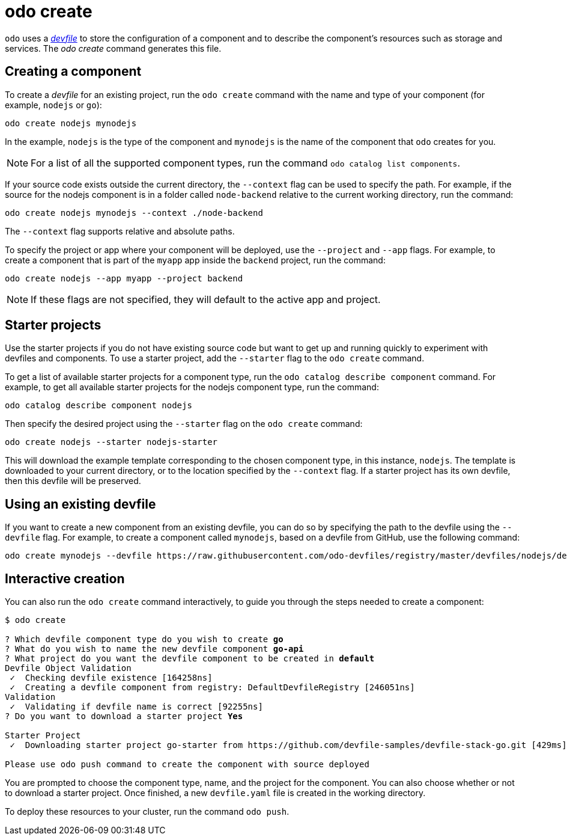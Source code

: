 :_content-type: REFERENCE
[id="odo-create_{context}"]
= odo create


`odo` uses a link:https://devfile.io[_devfile_] to store the configuration of a component and to describe the component's resources such as storage and services. The _odo create_ command generates this file.

== Creating a component

To create a _devfile_ for an existing project, run the `odo create` command with the name and type of your component (for example, `nodejs` or `go`):

[source,terminal]
----
odo create nodejs mynodejs
----

In the example, `nodejs` is the type of the component and `mynodejs` is the name of the component that `odo` creates for you.

[NOTE]
====
For a list of all the supported component types, run the command `odo catalog list components`.
====

If your source code exists outside the current directory, the `--context` flag can be used to specify the path.
For example, if the source for the nodejs component is in a folder called `node-backend` relative to the current working directory, run the command:

[source,terminal]
----
odo create nodejs mynodejs --context ./node-backend
----

The `--context` flag supports relative and absolute paths.

To specify the project or app where your component will be deployed, use the `--project` and `--app` flags.
For example, to create a component that is part of the `myapp` app inside the `backend` project, run the command:

[source,terminal]
----
odo create nodejs --app myapp --project backend
----

[NOTE]
====
If these flags are not specified, they will default to the active app and project.
====

== Starter projects

Use the starter projects if you do not have existing source code but want to get up and running quickly to experiment with devfiles and components.
To use a starter project, add the `--starter` flag to the `odo create` command.

To get a list of available starter projects for a component type, run the `odo catalog describe component` command.
For example, to get all available starter projects for the nodejs component type, run the command:

[source,terminal]
----
odo catalog describe component nodejs
----

Then specify the desired project using the `--starter` flag on the `odo create` command:

[source,terminal]
----
odo create nodejs --starter nodejs-starter
----

This will download the example template corresponding to the chosen component type, in this instance, `nodejs`.
The template is downloaded to your current directory, or to the location specified by the `--context` flag.
If a starter project has its own devfile, then this devfile will be preserved.

== Using an existing devfile

If you want to create a new component from an existing devfile, you can do so by specifying the path to the devfile using the `--devfile` flag.
For example, to create a component called `mynodejs`, based on a devfile from GitHub, use the following command:

[source,terminal]
----
odo create mynodejs --devfile https://raw.githubusercontent.com/odo-devfiles/registry/master/devfiles/nodejs/devfile.yaml
----

== Interactive creation

You can also run the `odo create` command interactively, to guide you through the steps needed to create a component:

[source,terminal,subs="verbatim,quotes"]
----
$ odo create

? Which devfile component type do you wish to create *go*
? What do you wish to name the new devfile component *go-api*
? What project do you want the devfile component to be created in *default*
Devfile Object Validation
 ✓  Checking devfile existence [164258ns]
 ✓  Creating a devfile component from registry: DefaultDevfileRegistry [246051ns]
Validation
 ✓  Validating if devfile name is correct [92255ns]
? Do you want to download a starter project *Yes*

Starter Project
 ✓  Downloading starter project go-starter from https://github.com/devfile-samples/devfile-stack-go.git [429ms]

Please use `odo push` command to create the component with source deployed
----

You are prompted to choose the component type, name, and the project for the component. You can also choose whether or not to download a starter project. Once finished, a new `devfile.yaml` file is created in the working directory.

To deploy these resources to your cluster, run the command `odo push`.
